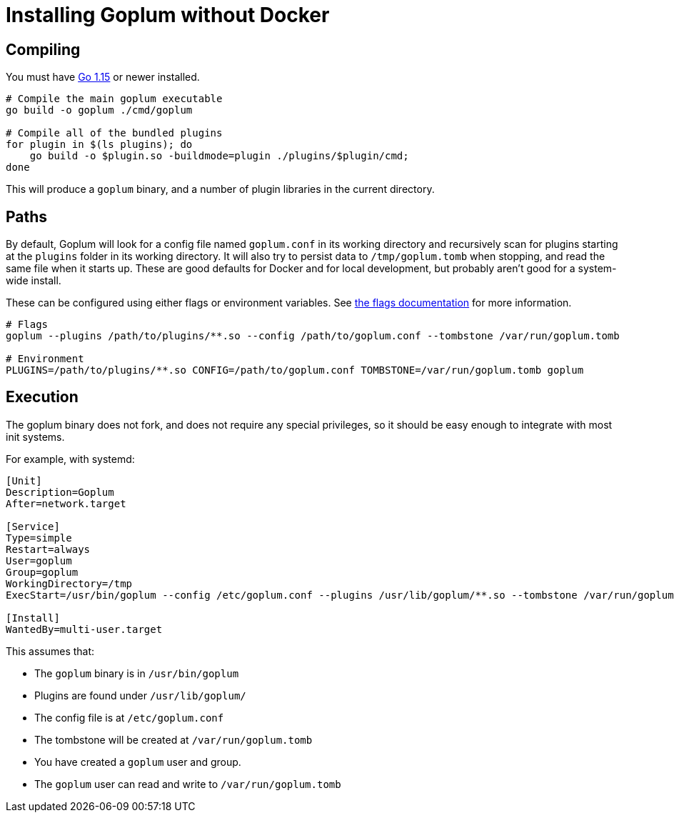 = Installing Goplum without Docker

== Compiling

You must have https://golang.org/[Go 1.15] or newer installed.

[source,shell script]
----
# Compile the main goplum executable
go build -o goplum ./cmd/goplum

# Compile all of the bundled plugins
for plugin in $(ls plugins); do
    go build -o $plugin.so -buildmode=plugin ./plugins/$plugin/cmd;
done
----

This will produce a `goplum` binary, and a number of plugin libraries in the current directory.

== Paths

By default, Goplum will look for a config file named `goplum.conf` in its working directory
and recursively scan for plugins starting at the `plugins` folder in its working directory.
It will also try to persist data to `/tmp/goplum.tomb` when stopping, and read the same file
when it starts up. These are good defaults for Docker and for local development, but probably
aren't good for a system-wide install.

These can be configured using either flags or environment variables. See
link:flags.adoc[the flags documentation] for more information.

[source,shell script]
----
# Flags
goplum --plugins /path/to/plugins/**.so --config /path/to/goplum.conf --tombstone /var/run/goplum.tomb

# Environment
PLUGINS=/path/to/plugins/**.so CONFIG=/path/to/goplum.conf TOMBSTONE=/var/run/goplum.tomb goplum
----

== Execution

The goplum binary does not fork, and does not require any special privileges, so it should
be easy enough to integrate with most init systems.

For example, with systemd:

[source,systemd]
----
[Unit]
Description=Goplum
After=network.target

[Service]
Type=simple
Restart=always
User=goplum
Group=goplum
WorkingDirectory=/tmp
ExecStart=/usr/bin/goplum --config /etc/goplum.conf --plugins /usr/lib/goplum/**.so --tombstone /var/run/goplum.tomb

[Install]
WantedBy=multi-user.target
----

This assumes that:

 * The `goplum` binary is in `/usr/bin/goplum`
 * Plugins are found under `/usr/lib/goplum/`
 * The config file is at `/etc/goplum.conf`
 * The tombstone will be created at `/var/run/goplum.tomb`
 * You have created a `goplum` user and group.
 * The `goplum` user can read and write to `/var/run/goplum.tomb`
